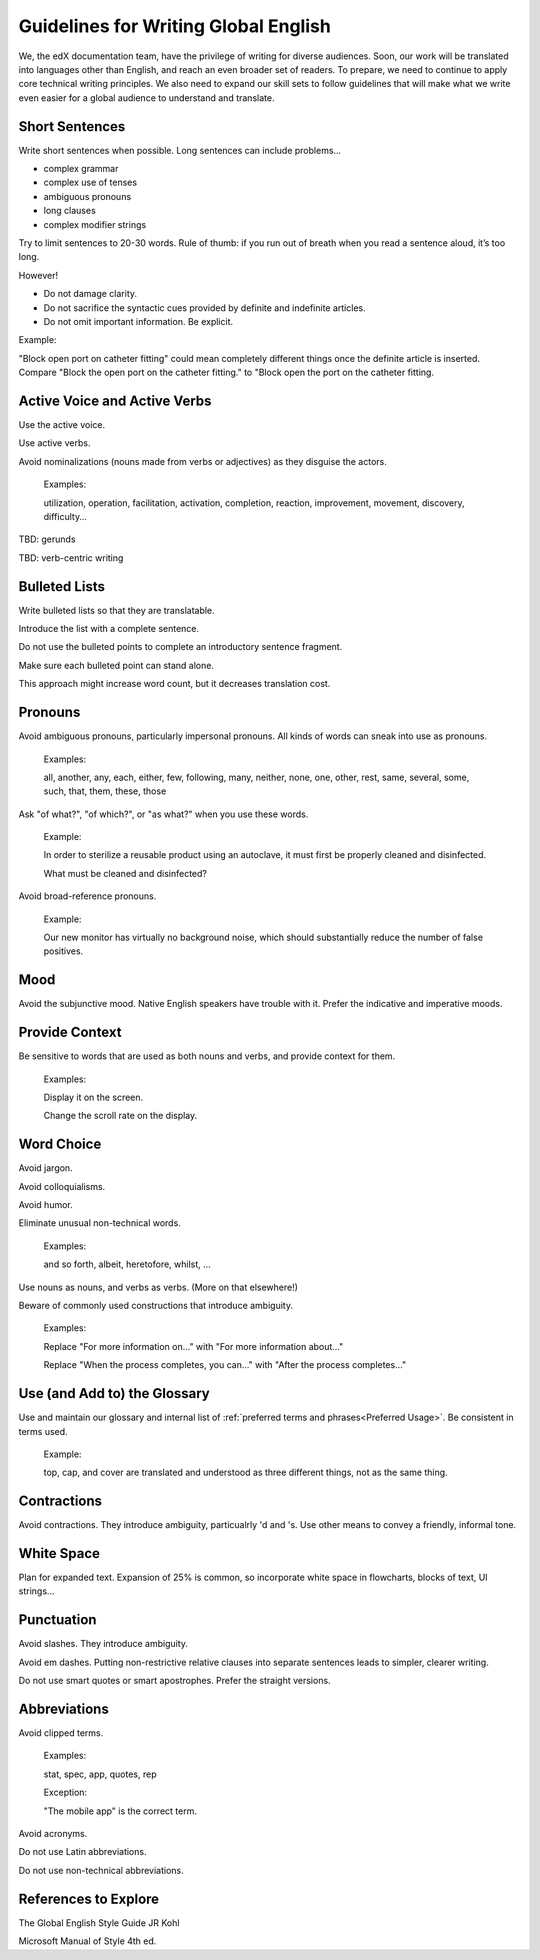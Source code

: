 .. Global English:

##############################################
Guidelines for Writing Global English
##############################################

We, the edX documentation team, have the privilege of writing for diverse
audiences. Soon, our work will be translated into languages other than
English, and reach an even broader set of readers. To prepare, we need to
continue to apply core technical writing principles. We also need to expand
our skill sets to follow guidelines that will make what we write even easier
for a global audience to understand and translate.

******************
Short Sentences
******************

Write short sentences when possible. Long sentences can include problems...

* complex grammar
* complex use of tenses
* ambiguous pronouns
* long clauses
* complex modifier strings

Try to limit sentences to 20-30 words. Rule of thumb: if you run out of breath
when you read a sentence aloud, it’s too long.

However!

* Do not damage clarity.
* Do not sacrifice the syntactic cues provided by definite and indefinite articles.
* Do not omit important information. Be explicit.

Example: 

"Block open port on catheter fitting" could mean completely different things
once the definite article is inserted. Compare "Block the open port on the
catheter fitting." to "Block open the port on the catheter fitting.


************************************
Active Voice and Active Verbs
************************************

Use the active voice.

Use active verbs.

Avoid nominalizations (nouns made from verbs or adjectives) as they disguise
the actors.

  Examples:

  utilization, operation, facilitation, activation, completion, reaction,
  improvement, movement, discovery, difficulty…

TBD: gerunds

TBD: verb-centric writing

******************
Bulleted Lists
******************

Write bulleted lists so that they are translatable.

Introduce the list with a complete sentence.

Do not use the bulleted points to complete an introductory sentence fragment.

Make sure each bulleted point can stand alone. 

This approach might increase word count, but it decreases translation cost.

*********
Pronouns
*********

Avoid ambiguous pronouns, particularly impersonal pronouns.  All kinds of
words can sneak into use as pronouns.

  Examples:

  all, another, any, each, either, few, following, many, neither, none, one,
  other, rest, same, several, some, such, that, them, these, those

Ask "of what?", "of which?", or "as what?" when you use these words.

  Example:

  In order to sterilize a reusable product using an autoclave, it must first be
  properly cleaned and disinfected.

  What must be cleaned and disinfected? 

Avoid broad-reference pronouns. 

  Example:

  Our new monitor has virtually no background noise, which should substantially
  reduce the number of false positives.

*********
Mood
*********

Avoid the subjunctive mood. Native English speakers have trouble with it.
Prefer the indicative and imperative moods.

******************
Provide Context
******************

Be sensitive to words that are used as both nouns and verbs, and provide
context for them.

  Examples:

  Display it on the screen.

  Change the scroll rate on the display. 

******************
Word Choice
******************

Avoid jargon.

Avoid colloquialisms.

Avoid humor.

Eliminate unusual non-technical words.

  Examples:

  and so forth, albeit, heretofore, whilst, ...

Use nouns as nouns, and verbs as verbs. (More on that elsewhere!)

Beware of commonly used constructions that introduce ambiguity.

  Examples:

  Replace "For more information on..." with "For more information about..."

  Replace "When the process completes, you can..." with "After the process completes..."

************************************
Use (and Add to) the Glossary
************************************

Use and maintain our glossary and internal list of :ref:`preferred terms and
phrases<Preferred Usage>`. Be consistent in terms used.

  Example:

  top, cap, and cover are translated and understood as three different
  things, not as the same thing.

******************
Contractions
******************

Avoid contractions. They introduce ambiguity, particualrly 'd and 's. Use
other means to convey a friendly, informal tone.

******************
White Space
******************

Plan for expanded text. Expansion of 25% is common, so incorporate white space
in flowcharts, blocks of text, UI strings...

******************
Punctuation
******************

Avoid slashes. They introduce ambiguity.

Avoid em dashes. Putting non-restrictive relative clauses into separate
sentences leads to simpler, clearer writing.

Do not use smart quotes or smart apostrophes. Prefer the straight versions.

******************
Abbreviations
******************

Avoid clipped terms.

  Examples:

  stat, spec, app, quotes, rep

  Exception:

  "The mobile app" is the correct term.

Avoid acronyms.

Do not use Latin abbreviations.

Do not use non-technical abbreviations.

***************************
References to Explore
***************************

The Global English Style Guide JR Kohl

Microsoft Manual of Style 4th ed.